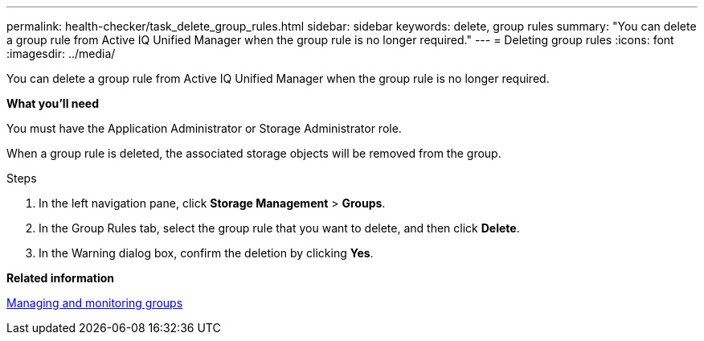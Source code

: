 ---
permalink: health-checker/task_delete_group_rules.html
sidebar: sidebar
keywords: delete, group rules
summary: "You can delete a group rule from Active IQ Unified Manager when the group rule is no longer required."
---
= Deleting group rules
:icons: font
:imagesdir: ../media/

[.lead]
You can delete a group rule from Active IQ Unified Manager when the group rule is no longer required.

*What you'll need*

You must have the Application Administrator or Storage Administrator role.

When a group rule is deleted, the associated storage objects will be removed from the group.

.Steps
. In the left navigation pane, click *Storage Management* > *Groups*.
. In the Group Rules tab, select the group rule that you want to delete, and then click *Delete*.
. In the Warning dialog box, confirm the deletion by clicking *Yes*.

*Related information*

xref:concept_manage_and_monitor_groups.adoc[Managing and monitoring groups]
